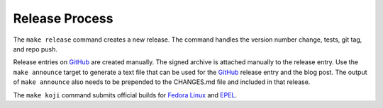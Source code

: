 Release Process
===============

The ``make release`` command creates a new release.  The command
handles the version number change, tests, git tag, and repo push.

Release entries on GitHub_ are created manually.  The signed archive
is attached manually to the release entry.  Use the ``make announce``
target to generate a text file that can be used for the GitHub_
release entry and the blog post.  The output of ``make announce`` also
needs to be prepended to the CHANGES.md file and included in that
release.

The ``make koji`` command submits official builds for `Fedora Linux
<https://getfedora.org>`_ and EPEL_.

.. _EPEL: https://fedoraproject.org/wiki/EPEL

.. _GitHub: https://github.com/
